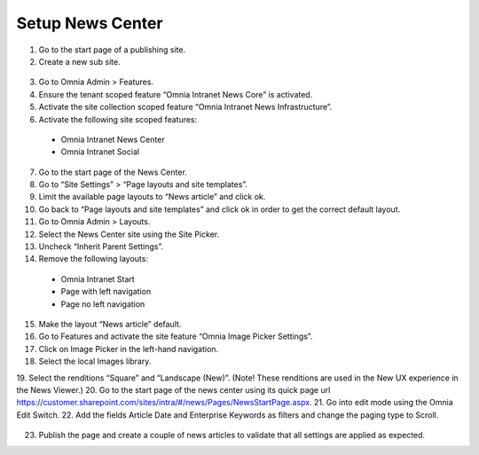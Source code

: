 Setup News Center
===========================

1. Go to the start page of a publishing site.
2. Create a new sub site.
 .. image:: wcm-news-createsubsite.png
 
 .. image:: wcm-news-peopleandgroups.png
3. Go to Omnia Admin > Features.
4. Ensure the tenant scoped feature “Omnia Intranet News Core” is activated.
5. Activate the site collection scoped feature “Omnia Intranet News Infrastructure”.
6. Activate the following site scoped features:
 - Omnia Intranet News Center
 - Omnia Intranet Social
7. Go to the start page of the News Center.
8. Go to “Site Settings” > “Page layouts and site templates”.
9. Limit the available page layouts to “News article” and click ok.
10. Go back to “Page layouts and site templates” and click ok in order to get the correct default layout.
11. Go to Omnia Admin > Layouts.
12. Select the News Center site using the Site Picker.
13. Uncheck “Inherit Parent Settings”.
14. Remove the following layouts:
 - Omnia Intranet Start
 - Page with left navigation
 - Page no left navigation
15. Make the layout “News article” default.
16. Go to Features and activate the site feature “Omnia Image Picker Settings”.
17. Click on Image Picker in the left-hand navigation.
18. Select the local Images library.
19. Select the renditions “Square” and “Landscape (New)”.
(Note! These renditions are used in the New UX experience in the News Viewer.)
20. Go to the start page of the news center using its quick page url
https://customer.sharepoint.com/sites/intra/#/news/Pages/NewsStartPage.aspx.
21. Go into edit mode using the Omnia Edit Switch.
22. Add the fields Article Date and Enterprise Keywords as filters and change the paging type to Scroll.
 .. image:: wcm-news-setfields.png
23. Publish the page and create a couple of news articles to validate that all settings are applied as expected.
